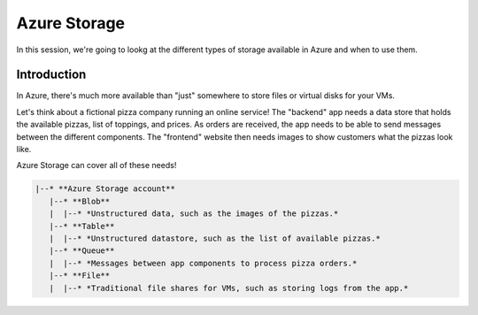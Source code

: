 =============
Azure Storage
=============

In this session, we're going to lookg at the different types of storage available in Azure and when to use them.

Introduction
============

In Azure, there's much more available than "just" somewhere to store files or virtual disks for your VMs.

Let's think about a fictional pizza company running an online service!
The "backend" app needs a data store that holds the available pizzas, list of toppings, and prices.
As orders are received, the app needs to be able to send messages between the different components.
The "frontend" website then needs images to show customers what the pizzas look like.

Azure Storage can cover all of these needs!

.. code-block::

    |--* **Azure Storage account**
       |--* **Blob**
       |  |--* *Unstructured data, such as the images of the pizzas.*
       |--* **Table**
       |  |--* *Unstructured datastore, such as the list of available pizzas.*
       |--* **Queue**
       |  |--* *Messages between app components to process pizza orders.*
       |--* **File**
       |  |--* *Traditional file shares for VMs, such as storing logs from the app.*
